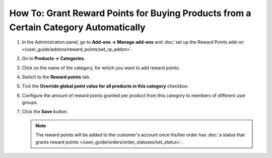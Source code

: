 *************************************************************************************
How To: Grant Reward Points for Buying Products from a Certain Category Automatically
*************************************************************************************

#. In the Administration panel, go to **Add-ons → Manage add-ons** and :doc:`set up the Reward Points add-on </user_guide/addons/reward_points/set_rp_addon>`.

#. Go to **Products → Categories**.

#. Click on the name of the category, for which you want to add reward points.

#. Switch to the **Reward points** tab.

#. Tick the **Override global point value for all products in this category** checkbox.

#. Configure the amount of reward points granted per product from this category to members of different user groups.

#. Click the **Save** button.

   .. image:: img/reward_points_04.png
       :align: center
       :alt: Reward points tab

   .. note::

       The reward points will be added to the customer's account once his/her order has :doc:`a status that grants reward points </user_guide/orders/order_statuses/set_status>`.
